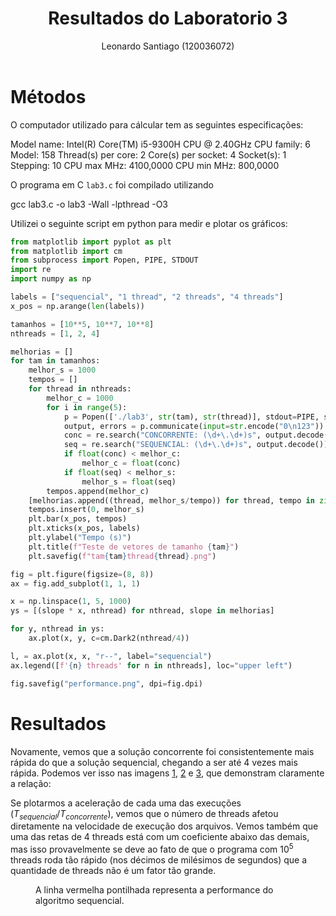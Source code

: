 #+Title: Resultados do Laboratorio 3
#+author: Leonardo Santiago (120036072)

#+LaTeX_CLASS: trabalho-universidade
#+options: toc:nil date:nil
#+LaTeX_HEADER: \renewcommand\topleft{Laboratorio 3}

* Métodos
O computador utilizado para cálcular tem as seguintes especificações:
#+begin_verbatim
Model name:           Intel(R) Core(TM) i5-9300H CPU @ 2.40GHz
    CPU family:         6
    Model:              158
    Thread(s) per core: 2
    Core(s) per socket: 4
    Socket(s):          1
    Stepping:           10
    CPU max MHz:        4100,0000
    CPU min MHz:        800,0000
#+end_verbatim
O programa em C =lab3.c= foi compilado utilizando
#+begin_verbatim
gcc lab3.c -o lab3 -Wall -lpthread -O3
#+end_verbatim
Utilizei o seguinte script em python para medir e plotar os gráficos:
#+begin_src python :tangle test_script.py
from matplotlib import pyplot as plt
from matplotlib import cm
from subprocess import Popen, PIPE, STDOUT
import re
import numpy as np

labels = ["sequencial", "1 thread", "2 threads", "4 threads"]
x_pos = np.arange(len(labels))

tamanhos = [10**5, 10**7, 10**8]
nthreads = [1, 2, 4]

melhorias = []
for tam in tamanhos:
    melhor_s = 1000
    tempos = []
    for thread in nthreads:
        melhor_c = 1000
        for i in range(5):
            p = Popen(['./lab3', str(tam), str(thread)], stdout=PIPE, stdin=PIPE)
            output, errors = p.communicate(input=str.encode("0\n123"))
            conc = re.search("CONCORRENTE: (\d+\.\d+)s", output.decode()).group(1)
            seq = re.search("SEQUENCIAL: (\d+\.\d+)s", output.decode()).group(1)
            if float(conc) < melhor_c:
                melhor_c = float(conc)
            if float(seq) < melhor_s:
                melhor_s = float(seq)
        tempos.append(melhor_c)
    [melhorias.append((thread, melhor_s/tempo)) for thread, tempo in zip(nthreads, tempos)] 
    tempos.insert(0, melhor_s)
    plt.bar(x_pos, tempos)
    plt.xticks(x_pos, labels)
    plt.ylabel("Tempo (s)")
    plt.title(f"Teste de vetores de tamanho {tam}")
    plt.savefig(f"tam{tam}thread{thread}.png")

fig = plt.figure(figsize=(8, 8))
ax = fig.add_subplot(1, 1, 1)

x = np.linspace(1, 5, 1000)
ys = [(slope * x, nthread) for nthread, slope in melhorias]

for y, nthread in ys:
    ax.plot(x, y, c=cm.Dark2(nthread/4))

l, = ax.plot(x, x, "r--", label="sequencial")
ax.legend([f'{n} threads' for n in nthreads], loc="upper left")

fig.savefig("performance.png", dpi=fig.dpi)

#+end_src

* Resultados
Novamente, vemos que a solução concorrente foi consistentemente mais rápida do que a solução sequencial, chegando a ser até 4 vezes mais rápida. Podemos ver isso nas imagens [[fig:1][1]], [[fig:2][2]] e [[fig:3][3]], que demonstram claramente a relação: 
#+LABEL: fig:1	
#+ATTR_LATEX: :width 0.7\textwidth
[[/home/santi/Desktop/universidade/Computação Concorrente/trabalhos/Laboratorio 3/tam100000thread4.png]]
#+LABEL: fig:2
#+ATTR_LATEX: :width 0.7\textwidth
[[/home/santi/Desktop/universidade/Computação Concorrente/trabalhos/Laboratorio 3/tam10000000thread4.png]]
#+LABEL: fig:3
#+ATTR_LATEX: :width 0.6\textwidth
[[/home/santi/Desktop/universidade/Computação Concorrente/trabalhos/Laboratorio 3/tam100000000thread4.png]]
Se plotarmos a aceleração de cada uma das execuções ($T_{sequencial}/T_{concorrente}$), vemos que o número de threads afetou diretamente na velocidade de execução dos arquivos. Vemos também que uma das retas de 4 threads está com um coeficiente abaixo das demais, mas isso provavelmente se deve ao fato de que o programa com $10^5$ threads roda tão rápido (nos décimos de milésimos de segundos) que a quantidade de threads não é um fator tão grande. 
#+LABEL: fig:4
#+ATTR_LATEX: :width 0.7\textwidth
#+CAPTION: A linha vermelha pontilhada representa a performance do algoritmo sequencial. 
[[/home/santi/Desktop/universidade/Computação Concorrente/trabalhos/Laboratorio 3/performance.png]]
